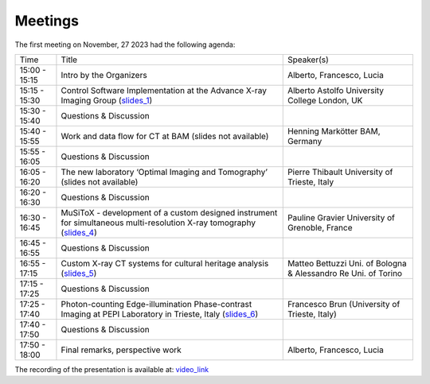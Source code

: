========
Meetings
========

The first meeting on November, 27 2023 had the following agenda:

.. _slides_1: https://anl.box.com/s/5zzhtndhsgxnc2u3y37br7lworp42ymi
.. _slides_2: https://app.globus.org/file-manager?origin_id=9f00a780-4aee-42a7-b7f4-6a2773c8da30&origin_path=%2Ftomo_00031%2F
.. _slides_3: https://app.globus.org/file-manager?origin_id=9f00a780-4aee-42a7-b7f4-6a2773c8da30&origin_path=%2Ftomo_00031%2F
.. _slides_4: https://anl.box.com/s/ot8lnn5au9t7cnyo6mhb1rldxuc9lj55
.. _slides_5: https://anl.box.com/s/ifho0wu6q9br668ijyypns679wcrwb0a
.. _slides_6: https://anl.box.com/s/wpuwagzp5w6qs9f566q8fn3xrn27t2h2

.. _video_link: https://argonne.zoomgov.com/rec/share/Bx5SF-EGm0i9QPNhJ7iiOolCVXBcwSkqsftLDhc_CPpBkc9m8A7COXpt2JY5WL5p.QpCR7gAGHK3Qnx7Q


+---------------+---------------------------------------------------------------------------------------------------------------------+-----------------------------------------------------------------+
| Time          | Title                                                                                                               | Speaker(s)                                                      |
+---------------+---------------------------------------------------------------------------------------------------------------------+-----------------------------------------------------------------+
| 15:00 - 15:15 | Intro by the Organizers                                                                                             | Alberto, Francesco, Lucia                                       |
+---------------+---------------------------------------------------------------------------------------------------------------------+-----------------------------------------------------------------+
| 15:15 - 15:30 | Control Software Implementation at the Advance X-ray Imaging Group (slides_1_)                                      | Alberto Astolfo  University College London, UK                  |
+---------------+---------------------------------------------------------------------------------------------------------------------+-----------------------------------------------------------------+
| 15:30 - 15:40 | Questions & Discussion                                                                                              |                                                                 |
+---------------+---------------------------------------------------------------------------------------------------------------------+-----------------------------------------------------------------+
| 15:40 - 15:55 | Work and data flow for CT at BAM (slides not available)                                                             | Henning Markötter BAM, Germany                                  |
+---------------+---------------------------------------------------------------------------------------------------------------------+-----------------------------------------------------------------+
| 15:55 - 16:05 | Questions & Discussion                                                                                              |                                                                 |
+---------------+---------------------------------------------------------------------------------------------------------------------+-----------------------------------------------------------------+
| 16:05 - 16:20 | The new laboratory ‘Optimal Imaging and Tomography’ (slides not available)                                          | Pierre Thibault University of Trieste, Italy                    |
+---------------+---------------------------------------------------------------------------------------------------------------------+-----------------------------------------------------------------+
| 16:20 - 16:30 | Questions & Discussion                                                                                              |                                                                 |
+---------------+---------------------------------------------------------------------------------------------------------------------+-----------------------------------------------------------------+
| 16:30 - 16:45 | MuSiToX - development of a custom designed instrument for simultaneous multi-resolution X-ray tomography (slides_4_)| Pauline Gravier University of Grenoble, France                  |
+---------------+---------------------------------------------------------------------------------------------------------------------+-----------------------------------------------------------------+
| 16:45 - 16:55 | Questions & Discussion                                                                                              |                                                                 |
+---------------+---------------------------------------------------------------------------------------------------------------------+-----------------------------------------------------------------+
| 16:55 - 17:15 | Custom X-ray CT systems for cultural heritage analysis (slides_5_)                                                  | Matteo Bettuzzi Uni. of Bologna & Alessandro Re Uni. of Torino  |
+---------------+---------------------------------------------------------------------------------------------------------------------+-----------------------------------------------------------------+
| 17:15 - 17:25 | Questions & Discussion                                                                                              |                                                                 |
+---------------+---------------------------------------------------------------------------------------------------------------------+-----------------------------------------------------------------+
| 17:25 - 17:40 | Photon-counting Edge-illumination Phase-contrast Imaging at PEPI Laboratory in Trieste, Italy (slides_6_)           | Francesco Brun  (University of Trieste, Italy)                  |
+---------------+---------------------------------------------------------------------------------------------------------------------+-----------------------------------------------------------------+
| 17:40 - 17:50 | Questions & Discussion                                                                                              |                                                                 |
+---------------+---------------------------------------------------------------------------------------------------------------------+-----------------------------------------------------------------+
| 17:50 - 18:00 | Final remarks, perspective work                                                                                     | Alberto, Francesco, Lucia                                       |
+---------------+---------------------------------------------------------------------------------------------------------------------+-----------------------------------------------------------------+

The recording of the presentation is available at: video_link_